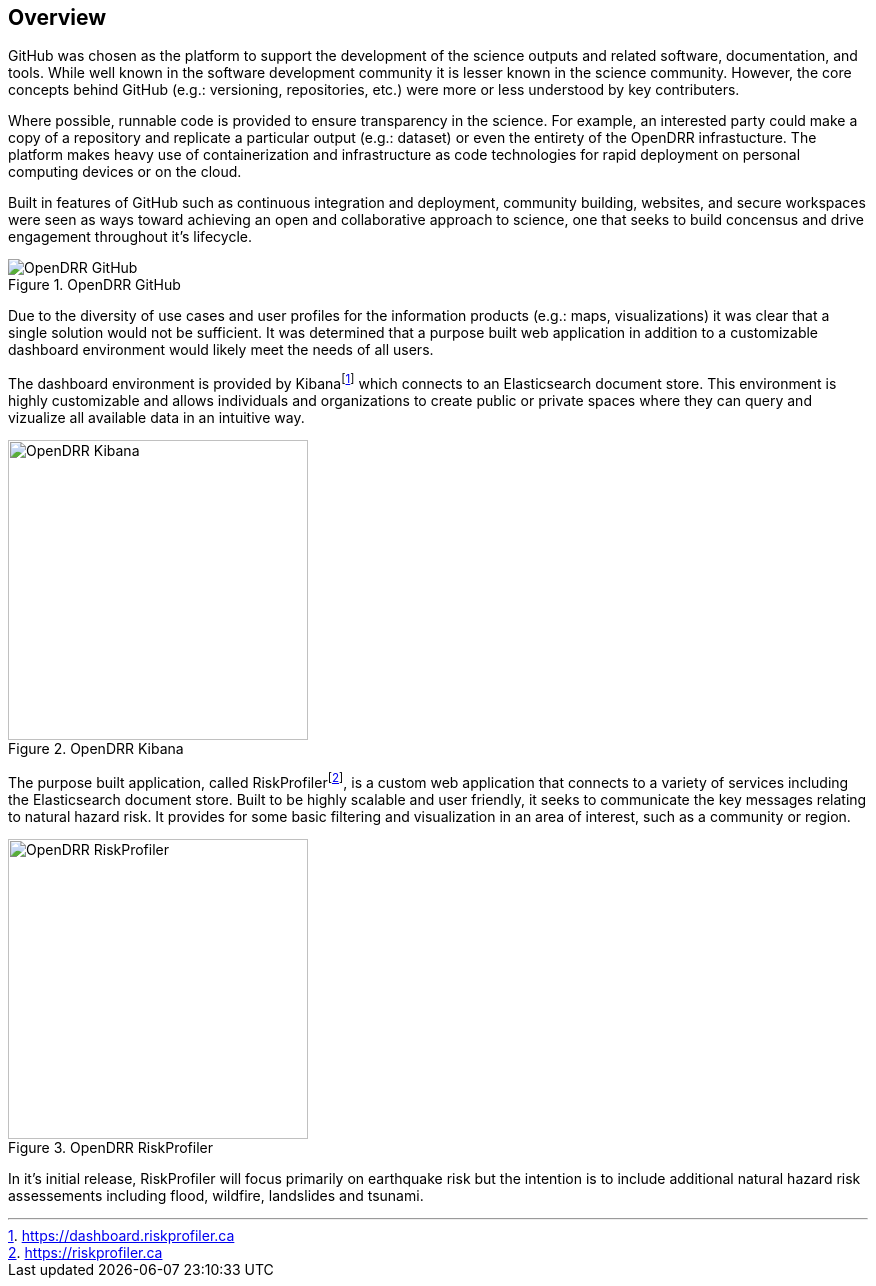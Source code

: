 == Overview

[.text-justify]

GitHub was chosen as the platform to support the development of the science outputs and related software, documentation, and tools. While well known in the software development community it is lesser known in the science community. However, the core concepts behind GitHub (e.g.: versioning, repositories, etc.) were more or less understood by key 
contributers. 

Where possible, runnable code is provided to ensure transparency in the science. For example, an interested party could make a copy of a repository and replicate a particular output (e.g.: dataset) or even the entirety of the OpenDRR infrastucture. The platform makes heavy use of containerization and infrastructure as code technologies for rapid deployment on personal computing devices or on the cloud.

[.text-justify]
Built in features of GitHub such as continuous integration and deployment, community building, websites, and secure workspaces were seen as ways toward achieving an open and collaborative approach to science, one that seeks to build concensus and drive engagement throughout it's lifecycle.

[#image-github]
.OpenDRR GitHub
image::img/opendrr-GitHub-en.png[OpenDRR GitHub]

[.text-justify]
Due to the diversity of use cases and user profiles for the information products (e.g.: maps, visualizations) it was clear that a single solution would not be sufficient. It was determined that a purpose built web application in addition to a customizable dashboard environment would likely meet the needs of all users.

The dashboard environment is provided by Kibanafootnote:[https://dashboard.riskprofiler.ca] which connects to an Elasticsearch document store. This environment is highly customizable and allows individuals and organizations to create public or private spaces where they can query and vizualize all available data in an intuitive way.

[#image-kibana]
.OpenDRR Kibana
image::img/opendrr-kibana.png[OpenDRR Kibana, 300]

The purpose built application, called RiskProfilerfootnote:[https://riskprofiler.ca], is a custom web application that connects to a variety of services including the Elasticsearch document store. Built to be highly scalable and user friendly, it seeks to communicate the key messages relating to natural hazard risk. It provides for some basic filtering and visualization in an area of interest, such as a community or region.

[#image-riskprofiler]
.OpenDRR RiskProfiler
image::img/opendrr-riskprofiler.png[OpenDRR RiskProfiler, 300]

In it's initial release, RiskProfiler will focus primarily on earthquake risk but the intention is to include additional natural hazard risk assessements including flood, wildfire, landslides and tsunami.
